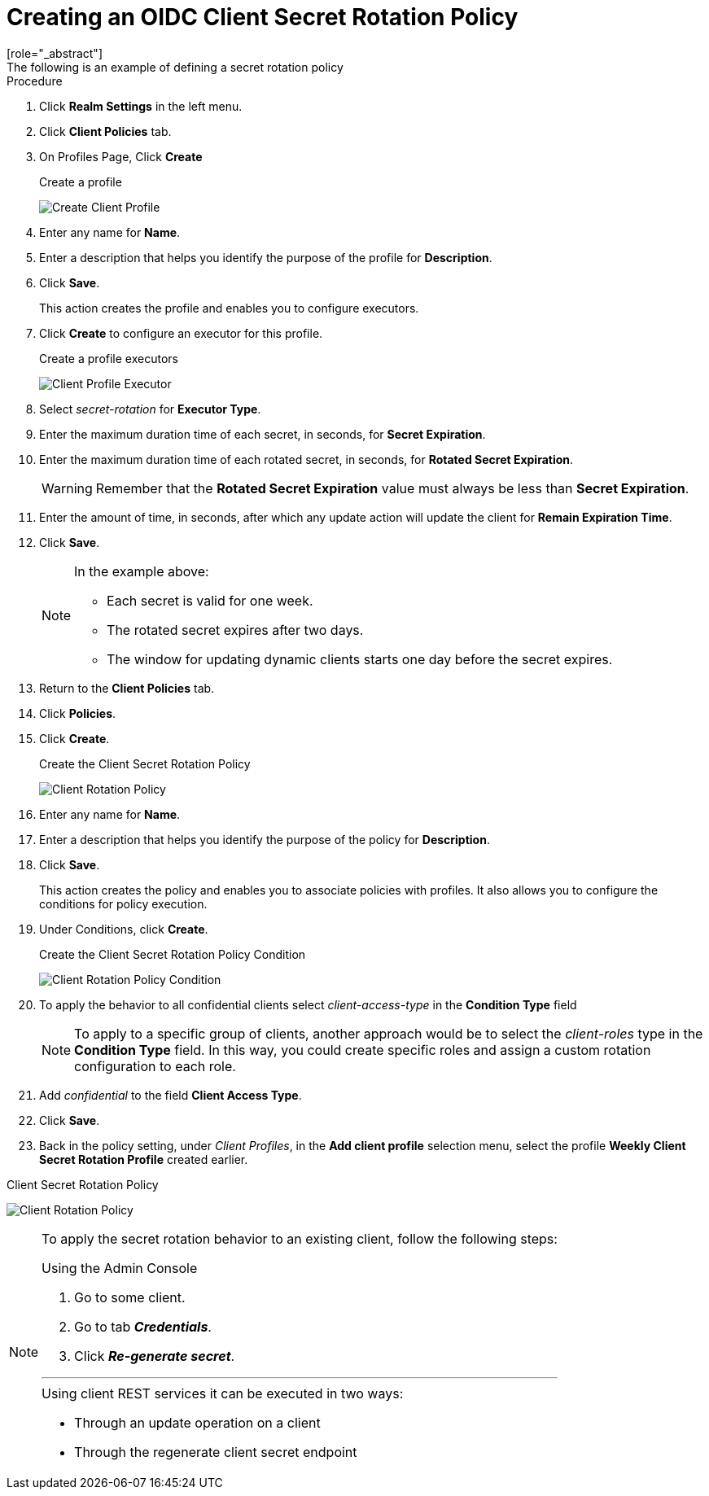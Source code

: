 [id="proc-secret-rotation_{context}"]
[[_proc-secret-rotation]]
= Creating an OIDC Client Secret Rotation Policy
[role="_abstract"]
The following is an example of defining a secret rotation policy:

.Procedure
. Click *Realm Settings* in the left menu.  

. Click *Client Policies* tab.

. On Profiles Page, Click *Create*
+
.Create a profile
image:images/create-oidc-client-profile.png[Create Client Profile]

. Enter any name for *Name*.

. Enter a description that helps you identify the purpose of the profile for *Description*.

. Click *Save*.
+
This action creates the profile and enables you to configure executors. 
. Click *Create* to configure an executor for this profile.
+
.Create a profile executors
image:images/create-oidc-client-secret-rotation-executor.png[Client Profile Executor]

. Select _secret-rotation_ for *Executor Type*.

. Enter the maximum duration time of each secret, in seconds, for *Secret Expiration*.

. Enter the maximum duration time of each rotated secret, in seconds, for *Rotated Secret Expiration*.
+
WARNING: Remember that the *Rotated Secret Expiration* value must always be less than *Secret Expiration*.
. Enter the amount of time, in seconds, after which any update action will update the client for *Remain Expiration Time*.

. Click *Save*.
+
[NOTE]
====
In the example above:

* Each secret is valid for one week.
* The rotated secret expires after two days.
* The window for updating dynamic clients starts one day before the secret expires.
====
+
. Return to the *Client Policies* tab.

. Click *Policies*.

. Click *Create*.
+
.Create the Client Secret Rotation Policy
image:images/create-oidc-client-secret-rotation-policy.png[Client Rotation Policy]

. Enter any name for *Name*.

. Enter a description that helps you identify the purpose of the policy for *Description*.

. Click *Save*.
+
This action creates the policy and enables you to associate policies with profiles. It also allows you to configure the conditions for policy execution.
+
. Under Conditions, click *Create*.
+
.Create the Client Secret Rotation Policy Condition
image:images/create-oidc-client-secret-rotation-condition.png[Client Rotation Policy Condition]

. To apply the behavior to all confidential clients select _client-access-type_ in the *Condition Type* field
+
[NOTE]
====
To apply to a specific group of clients, another approach would be to select the _client-roles_ type in the *Condition Type* field. In this way, you could create specific roles and assign a custom rotation configuration to each role.
====
+
. Add _confidential_ to the field *Client Access Type*.

. Click *Save*.

. Back in the policy setting, under _Client Profiles_, in the *Add client profile* selection menu, select the profile *Weekly Client Secret Rotation Profile* created earlier.

.Client Secret Rotation Policy
image:images/oidc-client-secret-rotation-policy.png[Client Rotation Policy]

[NOTE]
====
To apply the secret rotation behavior to an existing client, follow the following steps: 

.Using the Admin Console
. Go to some client.
. Go to tab *_Credentials_*.
. Click *_Re-generate secret_*.

---

.Using client REST services it can be executed in two ways:
* Through an update operation on a client
* Through the regenerate client secret endpoint